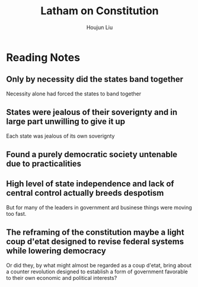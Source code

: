 :PROPERTIES:
:ID:       088740EE-5FB9-47D7-8095-1F0F92778C9F
:END:
#+title: Latham on Constitution
#+author: Houjun Liu

* Reading Notes
:PROPERTIES:
:NOTER_DOCUMENT: Latham Dec & Constitution.pdf
:END:

** Only by necessity did the states band together
:PROPERTIES:
:NOTER_PAGE: (1 . 0.20794701986754968)
:END:
Necessity alone had forced the states to band together
** States were jealous of their soverignty and in large part unwilling to give it up
:PROPERTIES:
:NOTER_PAGE: (1 . 0.23209549071618035)
:END:
Each state was jealous of its own soverignty
** Found a purely democratic society untenable due to practicalities
:PROPERTIES:
:NOTER_PAGE: (1 . 0.46419098143236076)
:END:
** High level of state independence and lack of central control actually breeds despotism
:PROPERTIES:
:NOTER_PAGE: (1 . 0.6887417218543046)
:END:
But for many of the leaders in government ard businese things were moving too fast.
** The reframing of the constitution maybe a light coup d'etat designed to revise federal systems while lowering democracy
:PROPERTIES:
:NOTER_PAGE: (2 . 0.40927152317880794)
:END:
Or did they, by what might almost be regarded as a coup d'etat, bring about a counter revolution designed to establish a form of government favorable to their own economic and political interests?

